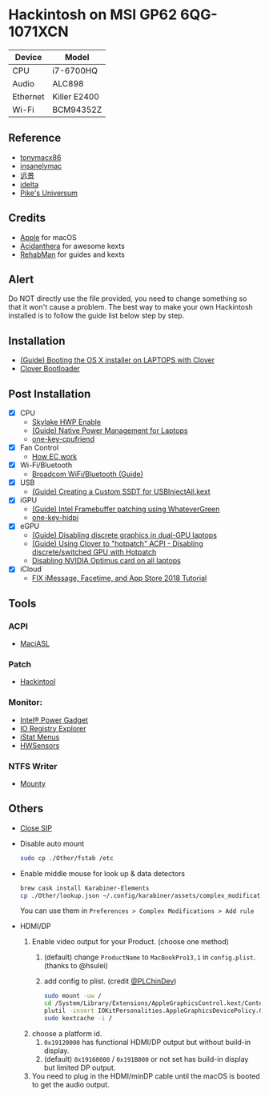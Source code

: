 * Hackintosh on MSI GP62 6QG-1071XCN
| Device   | Model        |
|----------+--------------|
| CPU      | i7-6700HQ    |
| Audio    | ALC898       |
| Ethernet | Killer E2400 |
| Wi-Fi    | BCM94352Z    |

** Reference
- [[http://tonymacx86.com][tonymacx86]]
- [[http://www.insanelymac.com][insanelymac]]
- [[http://bbs.pcbeta.com][远景]]
- [[https://www.idelta.info][idelta]]
- [[https://pikeralpha.wordpress.com][Pike's Universum]]

** Credits
- [[https://www.apple.com/][Apple]] for macOS
- [[https://github.com/acidanthera][Acidanthera]] for awesome kexts
- [[https://github.com/RehabMan][RehabMan]] for guides and kexts

** Alert
Do NOT directly use the file provided, you need to change something so
that it won't cause a problem. The best way to make your own Hackintosh
installed is to follow the guide list below step by step.

** Installation
- [[https://www.tonymacx86.com/threads/guide-booting-the-os-x-installer-on-laptops-with-clover.148093/][(Guide) Booting the OS X installer on LAPTOPS with Clover]]
- [[https://github.com/CloverHackyColor/CloverBootloader][Clover Bootloader]]

** Post Installation
- [X] CPU
  - [[https://www.tonymacx86.com/threads/skylake-hwp-enable.214915/][Skylake HWP Enable]]
  - [[https://www.tonymacx86.com/threads/guide-native-power-management-for-laptops.175801/][(Guide) Native Power Management for Laptops]]
  - [[https://github.com/stevezhengshiqi/one-key-cpufriend][one-key-cpufriend]]

- [X] Fan Control
  - [[https://github.com/YoyPa/isw/wiki/MSI-G-laptop-EC---Rosetta][How EC work]]

- [X] Wi-Fi/Bluetooth
  - [[https://www.tonymacx86.com/threads/broadcom-wifi-bluetooth-guide.242423/][Broadcom WiFi/Bluetooth (Guide)]]

- [X] USB
  - [[https://www.tonymacx86.com/threads/guide-creating-a-custom-ssdt-for-usbinjectall-kext.211311/][(Guide) Creating a Custom SSDT for USBInjectAll.kext]]

- [X] iGPU
  - [[https://www.tonymacx86.com/threads/guide-intel-framebuffer-patching-using-whatevergreen.256490/][(Guide) Intel Framebuffer patching using WhateverGreen]]
  - [[https://github.com/xzhih/one-key-hidpi][one-key-hidpi]]

- [X] eGPU
  - [[https://www.tonymacx86.com/threads/guide-disabling-discrete-graphics-in-dual-gpu-laptops.163772/][(Guide) Disabling discrete graphics in dual-GPU laptops]]
  - [[https://www.tonymacx86.com/threads/guide-using-clover-to-hotpatch-acpi.200137/post-1308262][(Guide) Using Clover to "hotpatch" ACPI - Disabling discrete/switched GPU with Hotpatch]]
  - [[https://www.insanelymac.com/forum/forums/topic/295584-disabling-nvidia-optimus-card-on-all-laptops/][Disabling NVIDIA Optimus card on all laptops]]

- [X] iCloud
  - [[https://www.youtube.com/watch?v=JhA7e26dGgM][FIX iMessage, Facetime, and App Store 2018 Tutorial]]

** Tools
*** ACPI
- [[https://github.com/acidanthera/MaciASL][MaciASL]]

*** Patch
- [[https://www.tonymacx86.com/threads/release-hackintool-v1-7-5.254559/][Hackintool]]

*** Monitor:
- [[https://software.intel.com/en-us/articles/intel-power-gadget][Intel® Power Gadget]]
- [[https://developer.apple.com/download/more/][IO Registry Explorer]]
- [[https://bjango.com/mac/istatmenus/][iStat Menus]]
- [[https://github.com/kozlek/HWSensors][HWSensors]]

*** NTFS Writer
- [[http://enjoygineering.com/mounty/][Mounty]]

** Others
- [[https://www.tonymacx86.com/threads/explaining-os-x-el-capitan-security-changes-workarounds-and-current-information.170611/][Close SIP]]

- Disable auto mount
  #+BEGIN_SRC sh
    sudo cp ./Other/fstab /etc
  #+END_SRC

- Enable middle mouse for look up & data detectors
  #+BEGIN_SRC sh
    brew cask install Karabiner-Elements
    cp ./Other/lookup.json ~/.config/karabiner/assets/complex_modifications
  #+END_SRC
  You can use them in =Preferences > Complex Modifications > Add rule=

- HDMI/DP
  1. Enable video output for your Product. (choose one method)
     1. (default) change =ProductName= to =MacBookPro13,1= in =config.plist=. (thanks to @hsulei)
     2. add config to plist. (credit [[https://github.com/PLChinDev/Dell-Precision-5510-Catalina][@PLChinDev]])
        #+begin_src sh
          sudo mount -uw /
          cd /System/Library/Extensions/AppleGraphicsControl.kext/Contents/PlugIns/AppleGraphicsDevicePolicy.kext/Contents/
          plutil -insert IOKitPersonalities.AppleGraphicsDevicePolicy.ConfigMap.Mac-A5C67F76ED83108C -string "none" Info.plist
          sudo kextcache -i /
        #+end_src

  2. choose a platform id.
     1. =0x19120000= has functional HDMI/DP output but without build-in display.
     2. (default) =0x19160000= / =0x191B000= or not set has build-in display but limited DP output.

  3. You need to plug in the HDMI/minDP cable until the macOS is booted to get the audio output.
